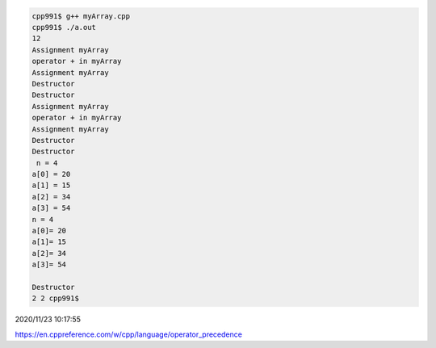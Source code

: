 
.. code:: sh

  cpp991$ g++ myArray.cpp 
  cpp991$ ./a.out 
  12
  Assignment myArray
  operator + in myArray
  Assignment myArray
  Destructor
  Destructor
  Assignment myArray
  operator + in myArray
  Assignment myArray
  Destructor
  Destructor
   n = 4
  a[0] = 20
  a[1] = 15
  a[2] = 34
  a[3] = 54
  n = 4
  a[0]= 20
  a[1]= 15
  a[2]= 34
  a[3]= 54

  Destructor
  2 2 cpp991$ 


2020/11/23 10:17:55

https://en.cppreference.com/w/cpp/language/operator_precedence

